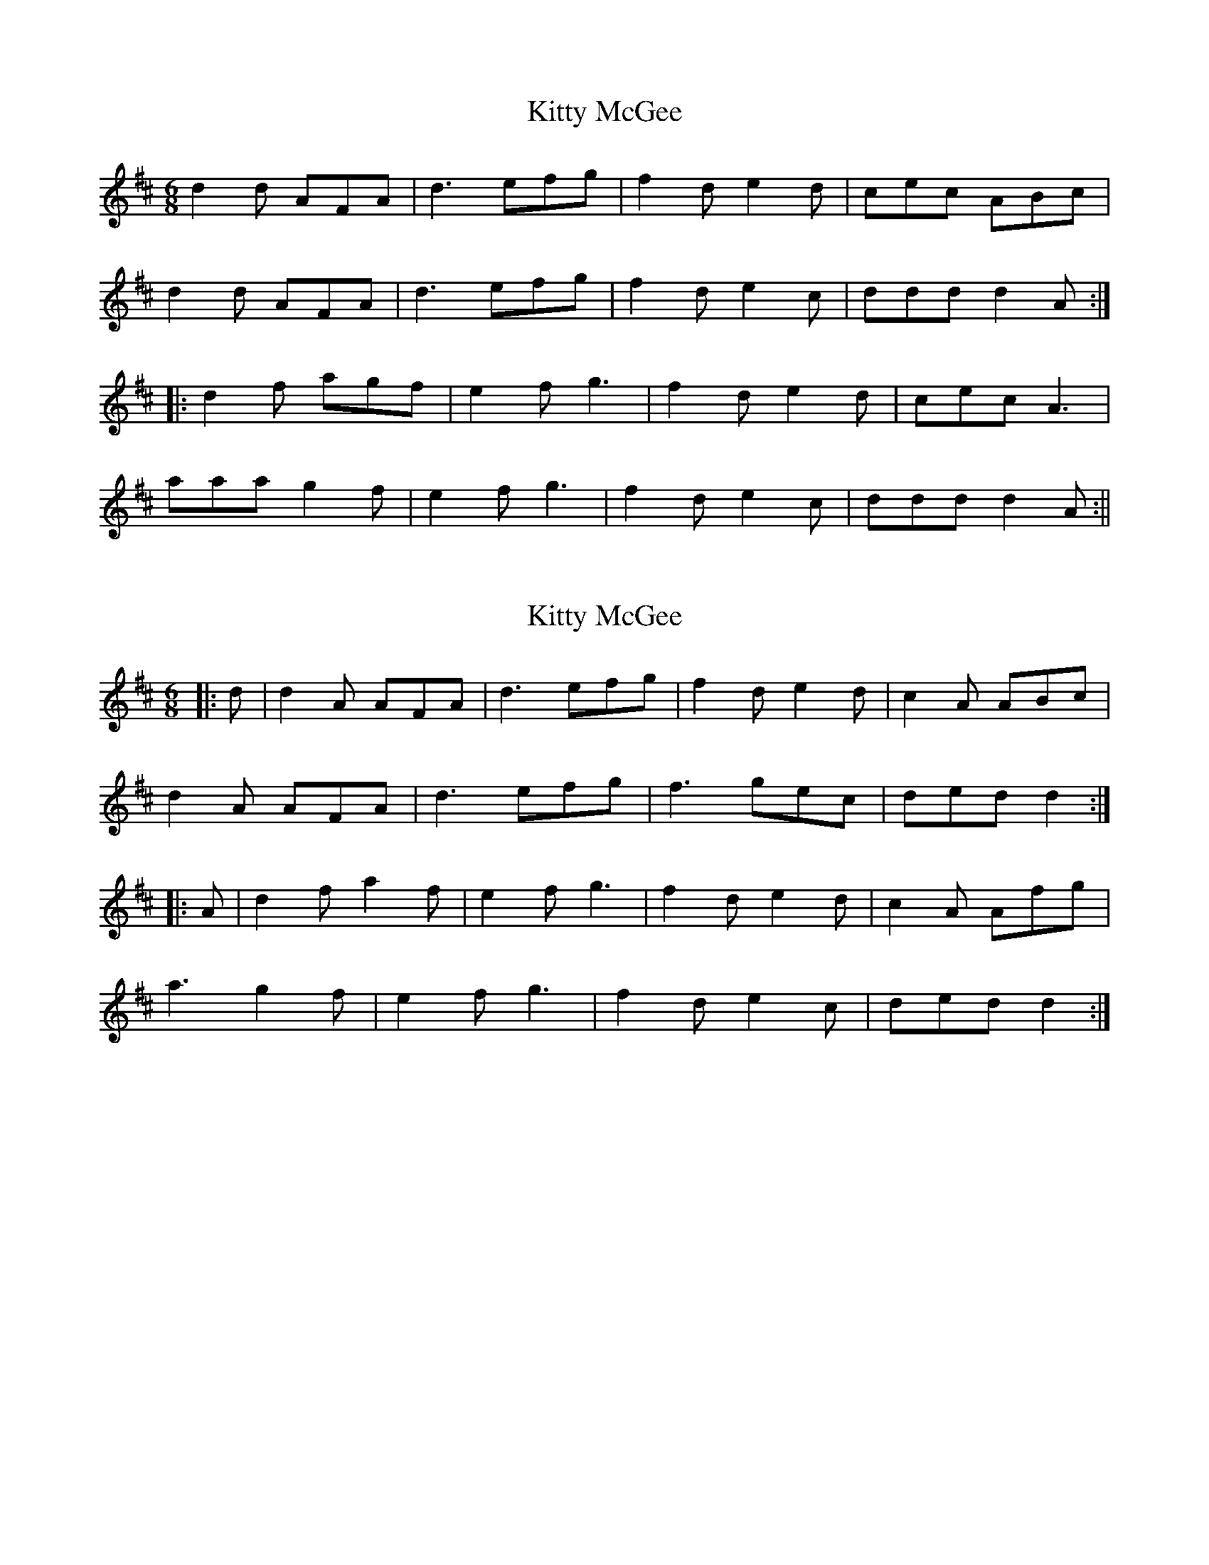X: 1
T: Kitty McGee
Z: fidicen
S: https://thesession.org/tunes/1053#setting1053
R: jig
M: 6/8
L: 1/8
K: Dmaj
d2d AFA|d3 efg|f2d e2d|cec ABc|
d2d AFA|d3 efg|f2d e2c|ddd d2A:|
|:d2f agf|e2f g3|f2d e2d|cec A3|
aaa g2f|e2f g3|f2d e2c|ddd d2A:||
X: 2
T: Kitty McGee
Z: JACKB
S: https://thesession.org/tunes/1053#setting6843
R: jig
M: 6/8
L: 1/8
K: Dmaj
|: d | d2A AFA | d3 efg | f2d e2d | c2A ABc |
d2A AFA | d3 efg | f3 gec | ded d2 :|
|: A | d2f a2f | e2f g3 | f2d e2d | c2A Afg |
a3 g2f | e2f g3 | f2d e2c | ded d2 :|
